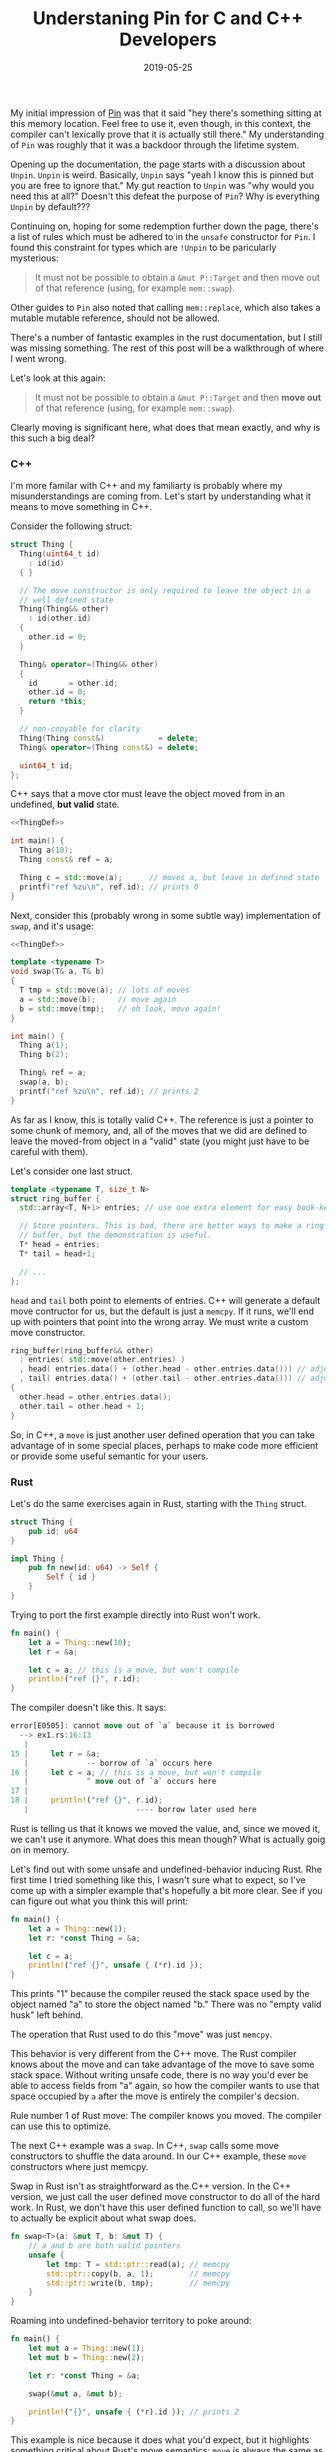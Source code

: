 #+TITLE: Understaning Pin for C and C++ Developers
#+DATE: 2019-05-25

My initial impression of [[https://doc.rust-lang.org/std/pin/][Pin]] was that it said "hey there's something
sitting at this memory location. Feel free to use it, even though, in
this context, the compiler can't lexically prove that it is actually
still there." My understanding of =Pin= was roughly that it was a
backdoor through the lifetime system.

Opening up the documentation, the page starts with a discussion about
=Unpin=. =Unpin= is weird. Basically, =Unpin= says "yeah I know this
is pinned but you are free to ignore that." My gut reaction to =Unpin=
was "why would you need this at all?" Doesn't this defeat the purpose
of =Pin=?  Why is everything =Unpin= by default???

Continuing on, hoping for some redemption further down the page,
there's a list of rules which must be adhered to in the =unsafe=
constructor for =Pin=. I found this constraint for types which are
=!Unpin= to be paricularly mysterious:

#+begin_quote
It must not be possible to obtain a =&mut P::Target= and then move out
of that reference (using, for example =mem::swap=).
#+end_quote

Other guides to =Pin= also noted that calling =mem::replace=, which
also takes a mutable mutable reference, should not be allowed.

There's a number of fantastic examples in the rust documentation, but
I still was missing something. The rest of this post will be a
walkthrough of where I went wrong.

Let's look at this again:

#+begin_quote
It must not be possible to obtain a =&mut P::Target= and then *move out*
of that reference (using, for example =mem::swap=).
#+end_quote

Clearly moving is significant here, what does that mean exactly, and
why is this such a big deal?

*** C++

I'm more familar with C++ and my familiarty is probably where my
misunderstandings are coming from. Let's start by understanding what
it means to move something in C++.

Consider the following struct:

#+name: ThingDef
#+begin_src cpp
  struct Thing {
    Thing(uint64_t id)
      : id(id)
    { }

    // The move constructor is only required to leave the object in a
    // well defined state
    Thing(Thing&& other)
      : id(other.id)
    {
      other.id = 0;
    }

    Thing& operator=(Thing&& other)
    {
      id       = other.id;
      other.id = 0;
      return *this;
    }

    // non-copyable for clarity
    Thing(Thing const&)            = delete;
    Thing& operator=(Thing const&) = delete;

    uint64_t id;
  };
#+end_src

C++ says that a move ctor must leave the object moved from in an
undefined, *but valid* state.

#+begin_src cpp :noweb yes :includes <cstdint> <cstdio> <algorithm>
  <<ThingDef>>

  int main() {
    Thing a(10);
    Thing const& ref = a;

    Thing c = std::move(a);      // moves a, but leave in defined state
    printf("ref %zu\n", ref.id); // prints 0
  }
#+end_src

#+RESULTS:
: ref 0

Next, consider this (probably wrong in some subtle way) implementation
of =swap=, and it's usage:

#+begin_src cpp :noweb yes :includes <cstdint> <cstdio> <algorithm>
  <<ThingDef>>

  template <typename T>
  void swap(T& a, T& b)
  {
    T tmp = std::move(a); // lots of moves
    a = std::move(b);     // move again
    b = std::move(tmp);   // oh look, move again!
  }

  int main() {
    Thing a(1);
    Thing b(2);

    Thing& ref = a;
    swap(a, b);
    printf("ref %zu\n", ref.id); // prints 2
  }
#+end_src

#+RESULTS:
: ref 2

As far as I know, this is totally valid C++. The reference is just a
pointer to some chunk of memory, and, all of the moves that we did are
defined to leave the moved-from object in a "valid" state (you might
just have to be careful with them).

Let's consider one last struct.

#+name: RBDef
#+begin_src cpp
  template <typename T, size_t N>
  struct ring_buffer {
    std::array<T, N+1> entries; // use one extra element for easy book-keeping

    // Store pointers. This is bad, there are better ways to make a ring
    // buffer, but the demonstration is useful.
    T* head = entries;
    T* tail = head+1;

    // ...
  };
#+end_src

=head= and =tail= both point to elements of entries.  C++ will
generate a default move contructor for us, but the default is just a
=memcpy=. If it runs, we'll end up with pointers that point into the
wrong array. We must write a custom move constructor.

#+begin_src cpp
  ring_buffer(ring_buffer&& other)
    : entries( std::move(other.entries) )
    , head( entries.data() + (other.head - other.entries.data())) // adjust pointer
    , tail( entries.data() + (other.tail - other.entries.data())) // adjust pointer
  {
    other.head = other.entries.data();
    other.tail = other.head + 1;
  }
#+end_src

So, in C++, a =move= is just another user defined operation that you
can take advantage of in some special places, perhaps to make code
more efficient or provide some useful semantic for your users.

*** Rust

Let's do the same exercises again in Rust, starting with the =Thing=
struct.

#+begin_src rust :tangle ex1.rs :tangle ex2.rs :tangle ex3.rs
  struct Thing {
      pub id: u64
  }

  impl Thing {
      pub fn new(id: u64) -> Self {
          Self { id }
      }
  }
#+end_src

Trying to port the first example directly into Rust won't work.

#+begin_src rust :tangle ex1.rs
  fn main() {
      let a = Thing::new(10);
      let r = &a;

      let c = a; // this is a move, but won't compile
      println!("ref {}", r.id);
  }
#+end_src

The compiler doesn't like this. It says:

#+begin_src rust
error[E0505]: cannot move out of `a` because it is borrowed
  --> ex1.rs:16:13
   |
15 |     let r = &a;
   |             -- borrow of `a` occurs here
16 |     let c = a; // this is a move, but won't compile
   |             ^ move out of `a` occurs here
17 |
18 |     println!("ref {}", r.id);
   |                        ---- borrow later used here
#+end_src

Rust is telling us that it knows we moved the value, and, since we
moved it, we can't use it anymore. What does this mean though? What is
actually goig on in memory.

Let's find out with some unsafe and undefined-behavior inducing Rust.
Rhe first time I tried something like this, I wasn't sure what to
expect, so I've come up with a simpler example that's hopefully a bit
more clear. See if you can figure out what you think this will print:

#+begin_src rust :tangle ex2.rs
  fn main() {
      let a = Thing::new(1);
      let r: *const Thing = &a;

      let c = a;
      println!("ref {}", unsafe { (*r).id });
  }
#+end_src

This prints "1" because the compiler reused the stack space used by
the object named "a" to store the object named "b."  There was no
"empty valid husk" left behind.

The operation that Rust used to do this "move" was just =memcpy=.

This behavior is very different from the C++ move. The Rust compiler
knows about the move and can take advantage of the move to save some
stack space. Without writing unsafe code, there is no way you'd ever
be able to access fields from "a" again, so how the compiler wants to
use that space occupied by =a= after the move is entirely the
compiler's decsion.

Rule number 1 of Rust move: The compiler knows you moved. The compiler
can use this to optimize.

The next C++ example was a =swap=. In C++, =swap= calls some move
constructors to shuffle the data around. In our C++ example, these
=move= constructors where just memcpy.

Swap in Rust isn't as straightforward as the C++ version. In the C++
version, we just call the user defined move constructor to do all of
the hard work.  In Rust, we don't have this user defined function to
call, so we'll have to actually be explicit about what swap does.

#+begin_src rust :tangle ex3.rs
  fn swap<T>(a: &mut T, b: &mut T) {
      // a and b are both valid pointers
      unsafe {
          let tmp: T = std::ptr::read(a); // memcpy
          std::ptr::copy(b, a, 1);        // memcpy
          std::ptr::write(b, tmp);        // memcpy
      }
  }
#+end_src

Roaming into undefined-behavior territory to poke around:

#+begin_src rust :tangle ex3.rs
  fn main() {
      let mut a = Thing::new(1);
      let mut b = Thing::new(2);

      let r: *const Thing = &a;

      swap(&mut a, &mut b);

      println!("{}", unsafe { (*r).id }); // prints 2
  }
#+end_src

This example is nice because it does what you'd expect, but it
highlights something critical about Rust's move semantics: =move= is
_always_ the same as =memcpy=. It couldn't be anything other than a
=memcpy=, since Rust doesn't define anything else on the struct that
would let us define any other kind of operation.

Rule number 2: Rust move is always _just_ a =memcpy=.

Now, let's think about the ring buffer. It is not even remotely
idiomatic to write anything like the C++ version of the ring-buffer in
Rust, but let's do it anyway. I'm also going to pretend that [[https://github.com/rust-lang/rust/issues/44580][const
generics]] are finished for the sake of clarity.

#+begin_src rust
  struct RingBuffer<T, const N: usize> {
      entries: [T; N+1],
      head: *const T,   // next pop location, T is moved (memcpy) out
      tail: *mut T,     // next push location, T is moved (memcpy) in
  }
#+end_src

The problem now is that we can't define a custom move contructor. If
this struct is ever moved (including the move-by-memcpy in
swap/replace), the pointers stored will be point to the wrong piece of
memory.

The rust solution to this is to mark your type as =!Unpin=.

Once something is marked as =!Unpin=, getting a mutable reference to
it becomes unsafe. If you get a mutable reference to a pinned type
which does not implement =Unpin=, you are supposed to promise to never
call anything that moves out of the type. I have thoughts on the
actual feasibility of following these rules, but that's a topic for
another time.

*** Futures/async.await
    
Hopefully now, we can understand why this is prerequisite for
async/await support in Rust.

Consider this async function:
#+begin_src rust
  async fn foo() -> u32 {
      // First call to poll runs until the line with the await
      let x = [1, 2, 3, 4];
      let y = &x[1];
      let nxt_idx= make_network_request().await;
      
      // next call to poll runs the last line
      return y + x[nxt_idx];
  }
#+end_src

The compiler will roughly translate this function into a state machine
with 2 states. That state machine is represented by some struct, and
the state is updated by calling the =poll= function. The struct used
to store the data for this state machine will look something like
this:

#+begin_src rust
  struct StateMachineData_State1 {
      x: [u32, 4],
      y: &u32,      // ignore lifetime. This will point into `x`
  }
#+end_src

Since =y= is a reference (pointer), if we =move= (memcpy) the
intermediate state, we'll be messing up our pointers. This is why
=Pin= matters for async.
